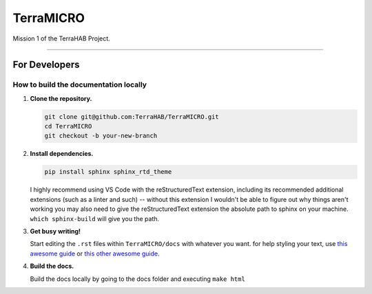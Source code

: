 .. _readme:

##########
TerraMICRO
##########

Mission 1 of the TerraHAB Project.

----------------------------------

For Developers
==============

How to build the documentation locally
--------------------------------------
#. **Clone the repository.**

   .. code-block:: shell

      git clone git@github.com:TerraHAB/TerraMICRO.git
      cd TerraMICRO
      git checkout -b your-new-branch


#. **Install dependencies.**

   .. code-block:: shell

      pip install sphinx sphinx_rtd_theme

   I highly recommend using VS Code with the reStructuredText extension,
   including its recommended additional extensions (such as a linter and such)
   -- without this extension I wouldn't be able to figure out why things aren't
   working you may also need to give the reStructuredText extension the absolute
   path to sphinx on your machine. ``which sphinx-build`` will give you the path.


#. **Get busy writing!**

   Start editing the ``.rst`` files within ``TerraMICRO/docs`` with whatever you want.
   for help styling your text, use 
   `this awesome guide <https://developer.lsst.io/restructuredtext/style.html#>`_ or `this other awesome guide <https://github.com/ralsina/rst-cheatsheet/blob/master/rst-cheatsheet.rst>`_.


#. **Build the docs.**

   Build the docs locally by going to the docs folder and executing ``make html``